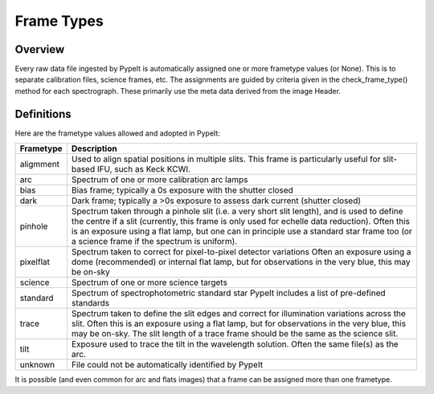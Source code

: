 .. highlight:: rest

.. _frame_types:

***********
Frame Types
***********

.. index:: Frame_Type

Overview
========

Every raw data file ingested by PypeIt is automatically
assigned one or more frametype values (or None).  This is to separate
calibration files, science frames, etc.  The assignments
are guided by criteria given in the check_frame_type() method
for each spectrograph.  These primarily use the meta data
derived from the image Header.


Definitions
===========

Here are the frametype values allowed and adopted in PypeIt:

========= =============================================================
Frametype Description
========= =============================================================
aligmment Used to align spatial positions in multiple slits. This frame
          is particularly useful for slit-based IFU, such as Keck KCWI.
arc       Spectrum of one or more calibration arc lamps
bias      Bias frame;  typically a 0s exposure with the shutter closed
dark      Dark frame;  typically a >0s exposure to assess dark current (shutter closed)
pinhole   Spectrum taken through a pinhole slit (i.e. a very short slit
          length), and is used to define the centre if a slit (currently,
          this frame is only used for echelle data reduction). Often this
          is an exposure using a flat lamp, but one can in principle use
          a standard star frame too (or a science frame if the spectrum
          is uniform).
pixelflat Spectrum taken to correct for pixel-to-pixel detector variations
          Often an exposure using a dome (recommended) or internal flat lamp, but
          for observations in the very blue, this may be on-sky
science   Spectrum of one or more science targets
standard  Spectrum of spectrophotometric standard star
          PypeIt includes a list of pre-defined standards
trace     Spectrum taken to define the slit edges and correct for
          illumination variations across the slit. Often this is an
          exposure using a flat lamp, but for observations in the very
          blue, this may be on-sky. The slit length of a trace frame
          should be the same as the science slit.
tilt      Exposure used to trace the tilt in the wavelength solution.
          Often the same file(s) as the arc.
unknown   File could not be automatically identified by PypeIt
========= =============================================================

It is possible (and even common for arc and flats images) that a frame can be
assigned more than one frametype.

